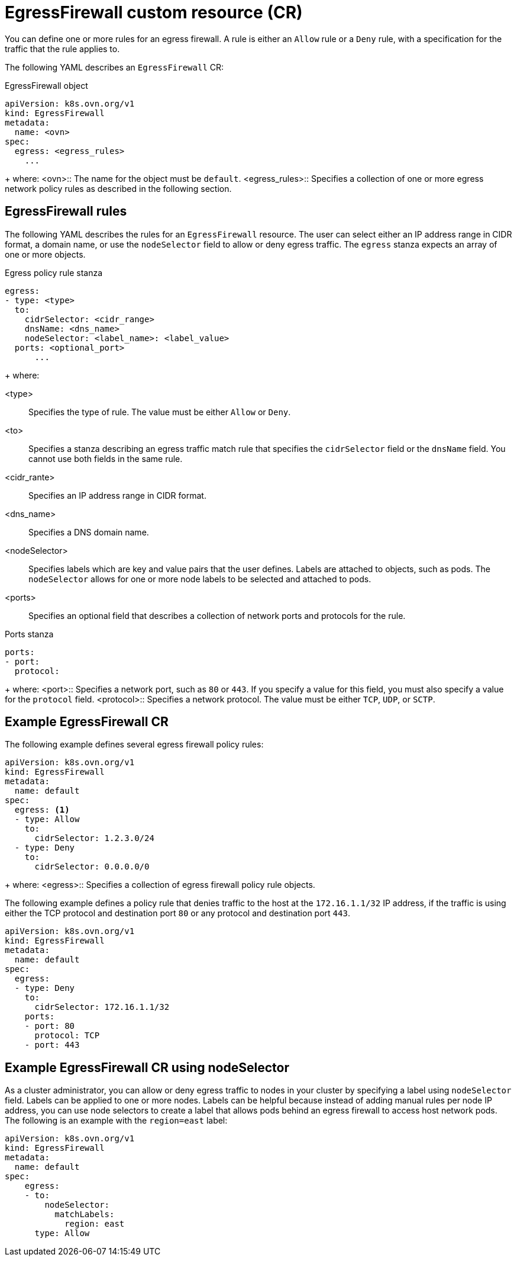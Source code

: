 // Module included in the following assemblies:
//
// * networking/network_security/configuring-egress-firewall-ovn.adoc

:_mod-docs-content-type: REFERENCE
[id="nw-egress-firewall-object_{context}"]
= EgressFirewall custom resource (CR)

You can define one or more rules for an egress firewall. A rule is either an `Allow` rule or a `Deny` rule, with a specification for the traffic that the rule applies to.

The following YAML describes an `EgressFirewall` CR:

.EgressFirewall object
[source,yaml,subs="attributes+"]
----
apiVersion: k8s.ovn.org/v1
kind: EgressFirewall
metadata:
  name: <ovn>
spec:
  egress: <egress_rules>
    ...
----
+
where:
<ovn>:: The name for the object must be `default`.
<egress_rules>:: Specifies a collection of one or more egress network policy rules as described in the following section.

[id="egress-firewall-rules_{context}"]
== EgressFirewall rules

The following YAML describes the rules for an `EgressFirewall` resource. The user can select either an IP address range in CIDR format, a domain name, or use the `nodeSelector` field to allow or deny egress traffic. The `egress` stanza expects an array of one or more objects.

// - OVN-Kubernetes does not support DNS
// - OpenShift SDN does not support port and protocol specification

.Egress policy rule stanza
[source,yaml]
----
egress:
- type: <type>
  to:
    cidrSelector: <cidr_range>
    dnsName: <dns_name>
    nodeSelector: <label_name>: <label_value>
  ports: <optional_port>
      ...
----
+
where:

<type>:: Specifies the type of rule. The value must be either `Allow` or `Deny`.
<to>:: Specifies a stanza describing an egress traffic match rule that specifies the `cidrSelector` field or the `dnsName` field. You cannot use both fields in the same rule.
<cidr_rante>:: Specifies an IP address range in CIDR format.
<dns_name>:: Specifies a DNS domain name.
<nodeSelector>:: Specifies labels which are key and value pairs that the user defines. Labels are attached to objects, such as pods. The `nodeSelector` allows for one or more node labels to be selected and attached to pods.
<ports>:: Specifies an optional field that describes a collection of network ports and protocols for the rule.

.Ports stanza
[source,yaml]
----
ports:
- port:
  protocol:
----
+
where:
<port>:: Specifies a network port, such as `80` or `443`. If you specify a value for this field, you must also specify a value for the `protocol` field.
<protocol>:: Specifies a network protocol. The value must be either `TCP`, `UDP`, or `SCTP`.

[id="egress-firewall-example_{context}"]
== Example EgressFirewall CR

The following example defines several egress firewall policy rules:

[source,yaml,subs="attributes+"]
----
apiVersion: k8s.ovn.org/v1
kind: EgressFirewall
metadata:
  name: default
spec:
  egress: <1>
  - type: Allow
    to:
      cidrSelector: 1.2.3.0/24
  - type: Deny
    to:
      cidrSelector: 0.0.0.0/0
----
+
where:
<egress>:: Specifies a collection of egress firewall policy rule objects.

The following example defines a policy rule that denies traffic to the host at the `172.16.1.1/32` IP address, if the traffic is using either the TCP protocol and destination port `80` or any protocol and destination port `443`.

[source,yaml,subs="attributes+"]
----
apiVersion: k8s.ovn.org/v1
kind: EgressFirewall
metadata:
  name: default
spec:
  egress:
  - type: Deny
    to:
      cidrSelector: 172.16.1.1/32
    ports:
    - port: 80
      protocol: TCP
    - port: 443
----

[id="configuring-NodeSelector-egfw-example_{context}"]
== Example EgressFirewall CR using nodeSelector

As a cluster administrator, you can allow or deny egress traffic to nodes in your cluster by specifying a label using `nodeSelector` field. Labels can be applied to one or more nodes. Labels can be helpful because instead of adding manual rules per node IP address, you can use node selectors to create a label that allows pods behind an egress firewall to access host network pods. The following is an example with the `region=east` label:

[source,yaml,subs="attributes+"]
----
apiVersion: k8s.ovn.org/v1
kind: EgressFirewall
metadata:
  name: default
spec:
    egress:
    - to:
        nodeSelector:
          matchLabels:
            region: east
      type: Allow
----
